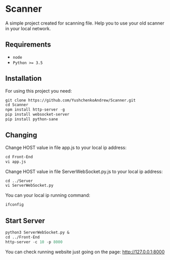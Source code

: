 * Scanner
 A simple project created for scanning file. Help you to use your old scanner in your local network.

** Requirements
- ~node~
- ~Python >= 3.5~

** Installation
For using this project you need:
#+begin_src emacs-lisp
git clone https://github.com/YushchenkoAndrew/Scanner.git
cd Scanner
npm install http-server -g 
pip install websocket-server
pip install python-sane
#+end_src


** Changing
Change HOST value in file app.js to your local ip address:
#+begin_src emacs-lisp
cd Front-End
vi app.js
#+end_src

Change HOST value in file ServerWebSocket.py.js to your local ip address:
#+begin_src emacs-lisp
cd ../Server
vi ServerWebSocket.py
#+end_src

You can your local ip running command:
#+begin_src emacs-lisp
ifconfig
#+end_src

** Start Server
#+begin_src emacs-lisp
python3 ServerWebSocket.py &
cd ../Front-End
http-server -c 10 -p 8000
#+end_src
You can check running website just going on the page: http://127.0.0.1:8000
